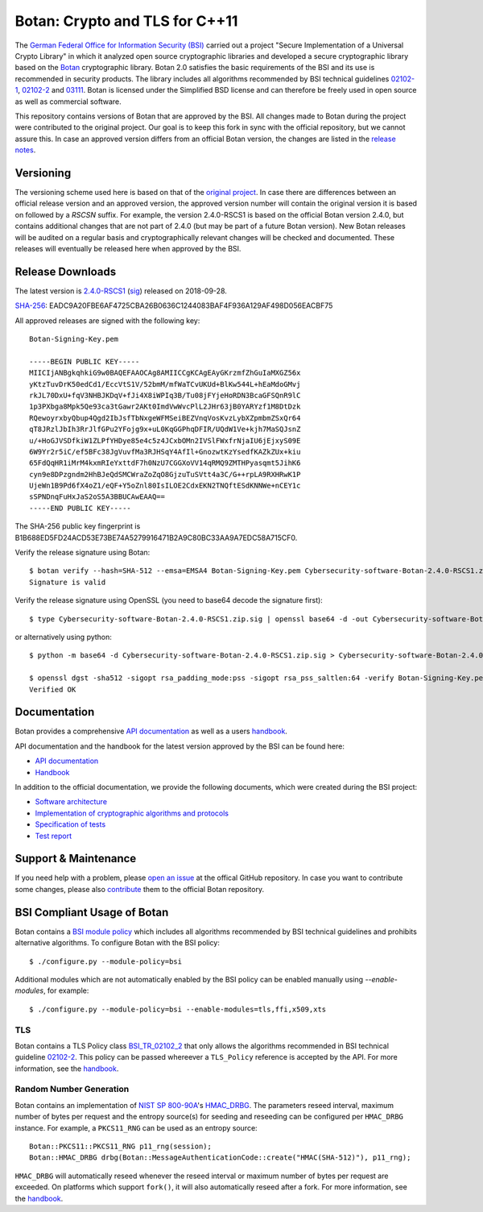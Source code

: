Botan: Crypto and TLS for C++11
========================================

The `German Federal Office for Information Security (BSI) <https://www.bsi.bund.de/EN/>`_
carried out a project "Secure Implementation of a Universal Crypto Library"
in which it analyzed open source cryptographic libraries and developed a secure
cryptographic library based on the `Botan <https://botan.randombit.net>`_ cryptographic library.
Botan 2.0 satisfies the basic requirements of the BSI and
its use is recommended in security products. The library includes all algorithms 
recommended by BSI technical guidelines `02102-1 <https://www.bsi.bund.de/EN/Themen/Unternehmen-und-Organisationen/Standards-und-Zertifizierung/Technische-Richtlinien/TR-nach-Thema-sortiert/tr02102/tr02102_node.html>`_,
`02102-2 <https://www.bsi.bund.de/EN/Themen/Unternehmen-und-Organisationen/Standards-und-Zertifizierung/Technische-Richtlinien/TR-nach-Thema-sortiert/tr02102/tr02102_node.html>`_ and `03111 <https://www.bsi.bund.de/EN/Themen/Unternehmen-und-Organisationen/Standards-und-Zertifizierung/Technische-Richtlinien/TR-nach-Thema-sortiert/tr03111/TR-03111_node.html>`_.
Botan is licensed under the Simplified BSD license and can therefore be freely 
used in open source as well as commercial software.

This repository contains versions of Botan that are approved by the BSI. All changes made
to Botan during the project were contributed to the original project. Our goal is to keep 
this fork in sync with the official repository, but we cannot assure this. In case an approved
version differs from an official Botan version, the changes are listed in the `release notes <news.rst>`_.

Versioning
----------------------------------------

The versioning scheme used here is based on that of the
`original project <https://botan.randombit.net/news.html>`_. In case
there are differences between an official release version and an approved version,
the approved version number will contain the original version it is based on followed by
a `RSCSN` suffix. For example, the version 2.4.0-RSCS1 is based on the official
Botan version 2.4.0, but contains additional changes that are not part of 2.4.0
(but may be part of a future Botan version).
New Botan releases will be audited on a regular basis and cryptographically relevant
changes will be checked and documented. These releases will eventually be
released here when approved by the BSI.

Release Downloads
----------------------------------------

The latest version is `2.4.0-RSCS1 <https://cdn.rohde-schwarz.com/pws/dl_downloads/dl_software/zip/Cybersecurity-software-Botan-2.4.0-RSCS1.zip>`_ (`sig <https://cdn.rohde-schwarz.com/pws/dl_downloads/dl_software/sig/Cybersecurity-software-Botan-2.4.0-RSCS1.zip.sig>`_) released on 2018-09-28.

`SHA-256 <https://cdn.rohde-schwarz.com/pws/dl_downloads/dl_software/sha256/Cybersecurity-software-Botan-2.4.0-RSCS1.zip.sha256>`_: EADC9A20FBE6AF4725CBA26B0636C1244083BAF4F936A129AF498D056EACBF75

All approved releases are signed with the following key::

  Botan-Signing-Key.pem
  
  -----BEGIN PUBLIC KEY-----
  MIICIjANBgkqhkiG9w0BAQEFAAOCAg8AMIICCgKCAgEAyGKrzmfZhGuIaMXGZ56x
  yKtzTuvDrK50edCd1/EccVtS1V/52bmM/mfWaTCvUKUd+BlKw544L+hEaMdoGMvj
  rkJL70DxU+fqV3NHBJKDqV+fJi4X8iWPIq3B/Tu08jFYjeHoRDN3BcaGFSQnR9lC
  1p3PXbga8Mpk5Qe93ca3tGawr2AKt0ImdVwWvcPlL2JHr63jB0YARYzf1M8DtDzk
  RQewoyrxbyQbup4Qgd2IbJsfTbNxgeWFMSeiBEZVnqVosKvzLybXZpmbmZSxQr64
  qT8JRzlJbIh3RrJlfGPu2YFojg9x+uL0KqGGPhqDFIR/UQdW1Ve+kjh7MaSQJsnZ
  u/+HoGJVSDfkiW1ZLPfYHDye85e4c5z4JCxbOMn2IVSlFWxfrNjaIU6jEjxyS09E
  6W9Yr2r5iC/ef5BFc38JgVuvfMa3RJHSqY4AfIl+GnozwtKzYsedfKAZkZUx+kiu
  65FdQqHR1iMrM4kxmRIeYxttdF7h0NzU7CGGXoVV14qRMQ9ZMTHPyasqmt5JihK6
  cyn9e8DPzgndm2HhBJeQdSMCWraZoZqO8GjzuTuSVtt4a3C/G++rpLA9RXHRwK1P
  UjeWn1B9Pd6fX4oZ1/eQF+Y5oZnl80IsILOE2CdxEKN2TNQftESdKNNWe+nCEY1c
  sSPNDnqFuHxJaS2oS5A3BBUCAwEAAQ==
  -----END PUBLIC KEY-----

The SHA-256 public key fingerprint is B1B688ED5FD24ACD53E73BE74A5279916471B2A9C80BC33AA9A7EDC58A715CF0.

Verify the release signature using Botan::

  $ botan verify --hash=SHA-512 --emsa=EMSA4 Botan-Signing-Key.pem Cybersecurity-software-Botan-2.4.0-RSCS1.zip Cybersecurity-software-Botan-2.4.0-RSCS1.zip.sig
  Signature is valid

Verify the release signature using OpenSSL (you need to base64 decode the signature first)::

  $ type Cybersecurity-software-Botan-2.4.0-RSCS1.zip.sig | openssl base64 -d -out Cybersecurity-software-Botan-2.4.0-RSCS1.zip.sig.dec

or alternatively using python::

  $ python -m base64 -d Cybersecurity-software-Botan-2.4.0-RSCS1.zip.sig > Cybersecurity-software-Botan-2.4.0-RSCS1.zip.sig.dec

  $ openssl dgst -sha512 -sigopt rsa_padding_mode:pss -sigopt rsa_pss_saltlen:64 -verify Botan-Signing-Key.pem -signature Cybersecurity-software-Botan-2.4.0-RSCS1.zip.sig.dec Cybersecurity-software-Botan-2.4.0-RSCS1.zip
  Verified OK

Documentation
----------------------------------------

Botan provides a comprehensive `API documentation <https://botan.randombit.net/doxygen/>`_ as well as
a users `handbook <https://botan.randombit.net/handbook/>`_.

API documentation and the handbook for the latest version approved by the BSI can be found here:

* `API documentation <doc/bsi/doxygen.zip>`_
* `Handbook <doc/bsi/handbook.pdf>`_

In addition to the official documentation, we provide the following documents,
which were created during the BSI project:

* `Software architecture <doc/bsi/architecture.pdf>`_
* `Implementation of cryptographic algorithms and protocols <doc/bsi/crypto.pdf>`_
* `Specification of tests <doc/bsi/testspecification.pdf>`_
* `Test report <doc/bsi/testreport.pdf>`_

Support & Maintenance
----------------------------------------

If you need help with a problem, please `open an issue <https://github.com/randombit/botan/issues/new>`_
at the offical GitHub repository. In case you want to contribute some changes, please also
`contribute <https://github.com/randombit/botan/compare>`_ them to the official Botan repository.

BSI Compliant Usage of Botan
----------------------------------------

Botan contains a `BSI module policy <src/build-data/policy/bsi.txt>`_ which includes all algorithms recommended by BSI
technical guidelines and prohibits alternative algorithms.
To configure Botan with the BSI policy::

  $ ./configure.py --module-policy=bsi

Additional modules which are not automatically enabled by the BSI policy
can be enabled manually using `--enable-modules`, for example::

  $ ./configure.py --module-policy=bsi --enable-modules=tls,ffi,x509,xts

TLS
^^^^^^^^^^^^^^^^^^^^^^^^^^^^^^^^^^^^^^^^

Botan contains a TLS Policy class `BSI_TR_02102_2 <src/lib/tls/tls_policy.h>`_ that only allows the algorithms recommended in
BSI technical guideline `02102-2 <https://www.bsi.bund.de/EN/Themen/Unternehmen-und-Organisationen/Standards-und-Zertifizierung/Technische-Richtlinien/TR-nach-Thema-sortiert/tr02102/tr02102_node.html>`_.
This policy can be passed whereever a ``TLS_Policy`` reference is accepted by the API.
For more information, see the `handbook <https://botan.randombit.net/handbook/api_ref/tls.html>`_.


Random Number Generation
^^^^^^^^^^^^^^^^^^^^^^^^^^^^^^^^^^^^^^^^

Botan contains an implementation of `NIST SP 800-90A <https://csrc.nist.gov/publications/detail/sp/800-90a/rev-1/final>`_'s `HMAC_DRBG <src/lib/rng/hmac_drbg/hmac_drbg.h>`_.
The parameters reseed interval, maximum number of bytes per request and the entropy source(s) for
seeding and reseeding can be configured per ``HMAC_DRBG`` instance. For example,
a ``PKCS11_RNG`` can be used as an entropy source::

  Botan::PKCS11::PKCS11_RNG p11_rng(session);
  Botan::HMAC_DRBG drbg(Botan::MessageAuthenticationCode::create("HMAC(SHA-512)"), p11_rng);

``HMAC_DRBG`` will automatically reseed whenever the reseed interval or maximum number
of bytes per request are exceeded. On platforms which support ``fork()``, it will also
automatically reseed after a fork. For more information, see the `handbook <https://botan.randombit.net/handbook/api_ref/rng.html>`_.


